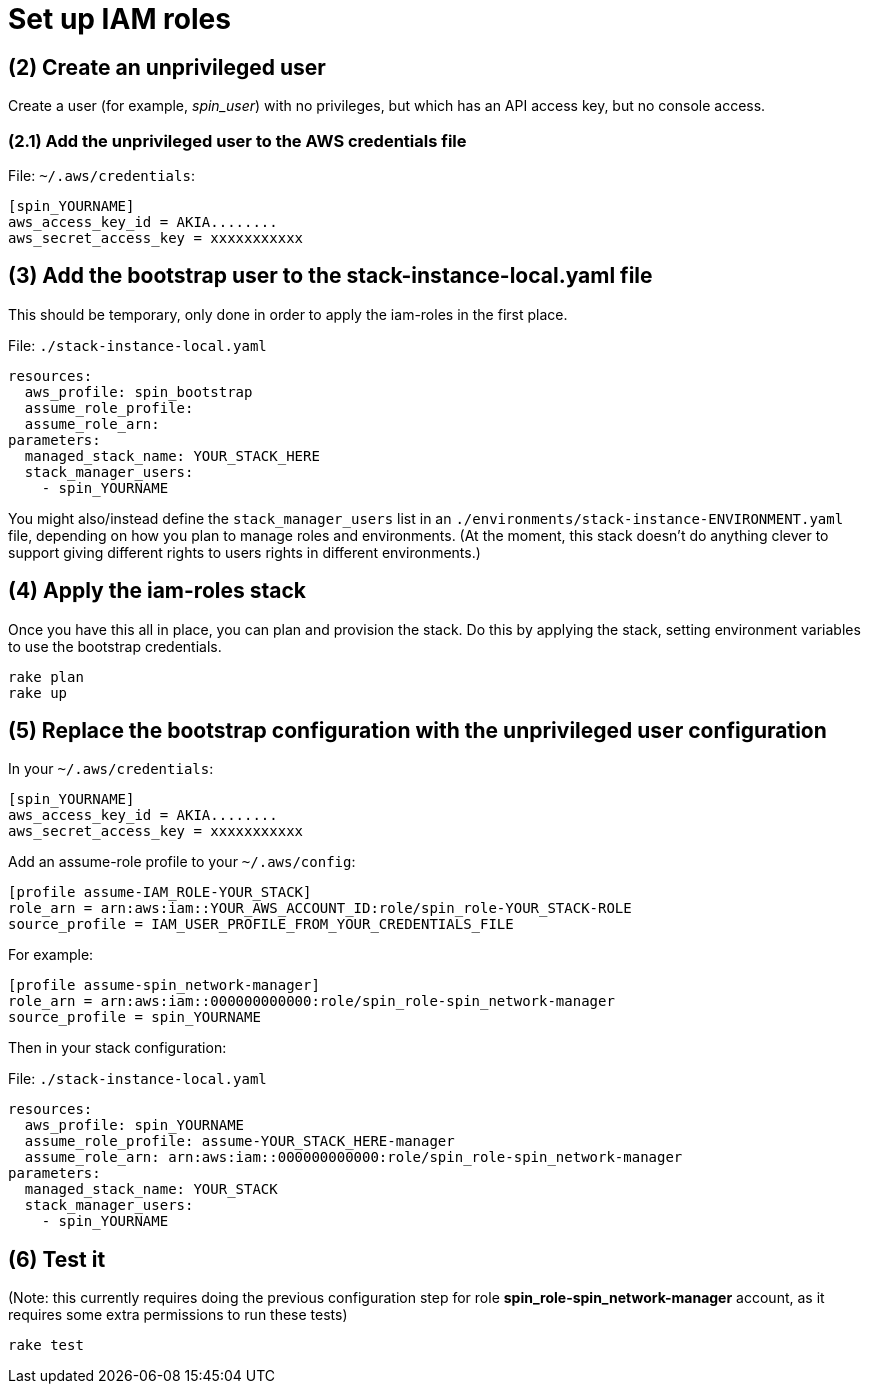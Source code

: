 :source-highlighter: pygments

= Set up IAM roles

== (2) Create an unprivileged user

Create a user (for example, _spin_user_) with no privileges, but which has an API access key, but no console access.


=== (2.1) Add the unprivileged user to the AWS credentials file


File: `~/.aws/credentials`:
[source,ini]
----
[spin_YOURNAME]
aws_access_key_id = AKIA........
aws_secret_access_key = xxxxxxxxxxx
----


## (3) Add the bootstrap user to the stack-instance-local.yaml file

This should be temporary, only done in order to apply the iam-roles in the first place.

File: `./stack-instance-local.yaml`
[source,yaml]
----
resources:
  aws_profile: spin_bootstrap
  assume_role_profile:
  assume_role_arn:
parameters:
  managed_stack_name: YOUR_STACK_HERE
  stack_manager_users:
    - spin_YOURNAME
----

You might also/instead define the `stack_manager_users` list in an `./environments/stack-instance-ENVIRONMENT.yaml` file, depending on how you plan to manage roles and environments. (At the moment, this stack doesn't do anything clever to support giving different rights to users rights in different environments.)


## (4) Apply the iam-roles stack

Once you have this all in place, you can plan and provision the stack. Do this by applying the stack, setting environment variables to use the bootstrap credentials.

[source,console]
----
rake plan
rake up
----

## (5) Replace the bootstrap configuration with the unprivileged user configuration

In your `~/.aws/credentials`:

[source,ini]
----
[spin_YOURNAME]
aws_access_key_id = AKIA........
aws_secret_access_key = xxxxxxxxxxx
----

Add an assume-role profile to your `~/.aws/config`:

[source,ini]
----
[profile assume-IAM_ROLE-YOUR_STACK]
role_arn = arn:aws:iam::YOUR_AWS_ACCOUNT_ID:role/spin_role-YOUR_STACK-ROLE
source_profile = IAM_USER_PROFILE_FROM_YOUR_CREDENTIALS_FILE
----

For example:

[source,ini]
----
[profile assume-spin_network-manager]
role_arn = arn:aws:iam::000000000000:role/spin_role-spin_network-manager
source_profile = spin_YOURNAME
----

Then in your stack configuration:

File: `./stack-instance-local.yaml`
[source,yaml]
----
resources:
  aws_profile: spin_YOURNAME
  assume_role_profile: assume-YOUR_STACK_HERE-manager
  assume_role_arn: arn:aws:iam::000000000000:role/spin_role-spin_network-manager
parameters:
  managed_stack_name: YOUR_STACK
  stack_manager_users:
    - spin_YOURNAME
----

## (6) Test it

(Note: this currently requires doing the previous configuration step for role *spin_role-spin_network-manager* account, as it requires some extra permissions to run these tests)

[source,bash]
----
rake test
----
